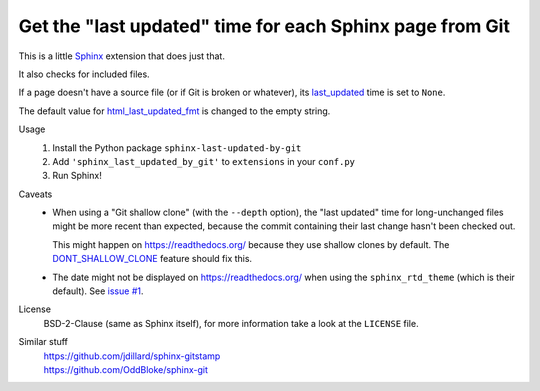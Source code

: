 Get the "last updated" time for each Sphinx page from Git
=========================================================

This is a little Sphinx_ extension that does just that.

It also checks for included files.

If a page doesn't have a source file (or if Git is broken or whatever),
its last_updated_ time is set to ``None``.

The default value for html_last_updated_fmt_ is changed to the empty string.

Usage
    #. Install the Python package ``sphinx-last-updated-by-git``
    #. Add ``'sphinx_last_updated_by_git'`` to ``extensions`` in your ``conf.py``
    #. Run Sphinx!

Caveats
    * When using a "Git shallow clone" (with the ``--depth`` option),
      the "last updated" time for long-unchanged files
      might be more recent than expected,
      because the commit containing their last change hasn't been checked out.

      This might happen on https://readthedocs.org/
      because they use shallow clones by default.
      The DONT_SHALLOW_CLONE_ feature should fix this.

    * The date might not be displayed on https://readthedocs.org/
      when using the ``sphinx_rtd_theme`` (which is their default).
      See `issue #1`_.

License
    BSD-2-Clause (same as Sphinx itself),
    for more information take a look at the ``LICENSE`` file.

Similar stuff
    | https://github.com/jdillard/sphinx-gitstamp
    | https://github.com/OddBloke/sphinx-git

.. _Sphinx: https://www.sphinx-doc.org/
.. _last_updated: https://www.sphinx-doc.org/en/master/
    templating.html#last_updated
.. _html_last_updated_fmt: https://www.sphinx-doc.org/en/master/
    usage/configuration.html#confval-html_last_updated_fmt
.. _DONT_SHALLOW_CLONE: https://read-the-docs.readthedocs.io/en/latest/
    guides/feature-flags.html
.. _issue #1: https://github.com/mgeier/sphinx-last-updated-by-git/issues/1
